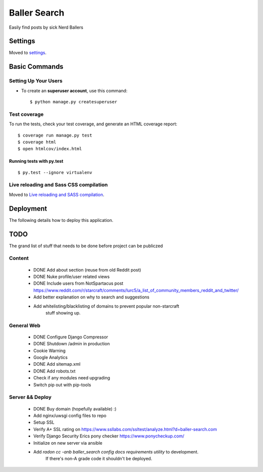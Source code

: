 Baller Search
=============

Easily find posts by sick Nerd Ballers

.. image:: https://img.shields.io/badge/built%20with-Cookiecutter%20Django-ff69b4.svg
     :target: https://github.com/pydanny/cookiecutter-django/
     :alt: Built with Cookiecutter Django

Settings
--------

Moved to settings_.

.. _settings: http://cookiecutter-django.readthedocs.io/en/latest/settings.html

Basic Commands
--------------

Setting Up Your Users
^^^^^^^^^^^^^^^^^^^^^

* To create an **superuser account**, use this command::

    $ python manage.py createsuperuser


Test coverage
^^^^^^^^^^^^^

To run the tests, check your test coverage, and generate an HTML coverage report::

    $ coverage run manage.py test
    $ coverage html
    $ open htmlcov/index.html

Running tests with py.test
~~~~~~~~~~~~~~~~~~~~~~~~~~

::

  $ py.test --ignore virtualenv

Live reloading and Sass CSS compilation
^^^^^^^^^^^^^^^^^^^^^^^^^^^^^^^^^^^^^^^

Moved to `Live reloading and SASS compilation`_.

.. _`Live reloading and SASS compilation`: http://cookiecutter-django.readthedocs.io/en/latest/live-reloading-and-sass-compilation.html

Deployment
----------

The following details how to deploy this application.

TODO
----

The grand list of stuff that needs to be done before project can be publiczed

Content
^^^^^^^

 - DONE Add about section (reuse from old Reddit post)
 - DONE Nuke profile/user related views
 - DONE Include users from NotSpartacus post https://www.reddit.com/r/starcraft/comments/lurc5/a_list_of_community_members_reddit_and_twitter/
 - Add better explanation on why to search and suggestions
 - Add whitelisting/blacklisting of domains to prevent popular non-starcraft
    stuff showing up.

General Web
^^^^^^^^^^^

 - DONE Configure Django Compressor
 - DONE Shutdown /admin in production
 - Cookie Warning
 - Google Analytics
 - DONE Add sitemap.xml
 - DONE Add robots.txt
 - Check if any modules need upgrading
 - Switch pip out with pip-tools

Server && Deploy
^^^^^^^^^^^^^^^^

 - DONE Buy domain (hopefully available) :)
 - Add nginx/uwsgi config files to repo
 - Setup SSL
 - Verify A+ SSL rating on https://www.ssllabs.com/ssltest/analyze.html?d=baller-search.com
 - Verify Django Security Erics pony checker https://www.ponycheckup.com/
 - Initialize on new server via ansible
 - Add `radon cc -anb baller_search config docs requirements utility` to development.
    If there's non-A grade code it shouldn't be deployed.
